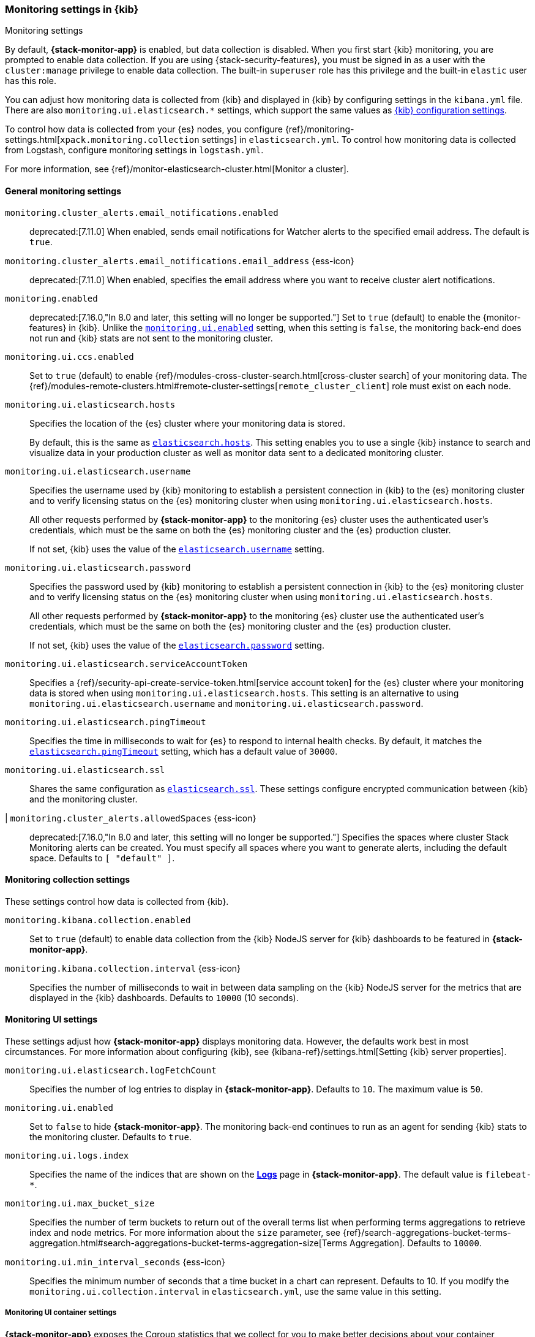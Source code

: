 [role="xpack"]
[[monitoring-settings-kb]]
=== Monitoring settings in {kib}
++++
<titleabbrev>Monitoring settings</titleabbrev>
++++

By default, *{stack-monitor-app}* is enabled, but data collection is disabled.
When you first start {kib} monitoring, you are prompted to enable data
collection. If you are using {stack-security-features}, you must be signed in as
a user with the `cluster:manage` privilege to enable data collection. The
built-in `superuser` role has this privilege and the built-in `elastic` user has
this role.

You can adjust how monitoring data is
collected from {kib} and displayed in {kib} by configuring settings in the
`kibana.yml` file. There are also `monitoring.ui.elasticsearch.*` settings,
which support the same values as <<settings,{kib} configuration settings>>.

To control how data is collected from your {es} nodes, you configure
{ref}/monitoring-settings.html[`xpack.monitoring.collection`
settings] in `elasticsearch.yml`. To control how monitoring data is collected
from Logstash, configure monitoring settings in `logstash.yml`.

For more information, see
{ref}/monitor-elasticsearch-cluster.html[Monitor a cluster].

[float]
[[monitoring-general-settings]]
==== General monitoring settings

`monitoring.cluster_alerts.email_notifications.enabled`::
deprecated:[7.11.0] 
When enabled, sends email notifications for Watcher alerts to the specified email address. The default is `true`. 

`monitoring.cluster_alerts.email_notifications.email_address` {ess-icon}::
deprecated:[7.11.0] 
When enabled, specifies the email address where you want to receive cluster alert notifications.

`monitoring.enabled`::
deprecated:[7.16.0,"In 8.0 and later, this setting will no longer be supported."]
Set to `true` (default) to enable the {monitor-features} in {kib}. Unlike the
<<monitoring-ui-enabled, `monitoring.ui.enabled`>> setting, when this setting is `false`, the
monitoring back-end does not run and {kib} stats are not sent to the monitoring
cluster.

`monitoring.ui.ccs.enabled`::
Set to `true` (default) to enable {ref}/modules-cross-cluster-search.html[cross-cluster search] of your monitoring data. The {ref}/modules-remote-clusters.html#remote-cluster-settings[`remote_cluster_client`] role must exist on each node.

`monitoring.ui.elasticsearch.hosts`::
Specifies the location of the {es} cluster where your monitoring data is stored.
+
By default, this is the same as <<elasticsearch-hosts, `elasticsearch.hosts`>>. This setting enables
you to use a single {kib} instance to search and visualize data in your
production cluster as well as monitor data sent to a dedicated monitoring
cluster.

`monitoring.ui.elasticsearch.username`::
Specifies the username used by {kib} monitoring to establish a persistent connection
in {kib} to the {es} monitoring cluster and to verify licensing status on the {es}
monitoring cluster when using `monitoring.ui.elasticsearch.hosts`.
+
All other requests performed by *{stack-monitor-app}* to the monitoring {es}
cluster uses the authenticated user's credentials, which must be the same on
both the {es} monitoring cluster and the {es} production cluster.
+
If not set, {kib} uses the value of the <<elasticsearch-user-passwd, `elasticsearch.username`>> setting.

`monitoring.ui.elasticsearch.password`::
Specifies the password used by {kib} monitoring to establish a persistent connection
in {kib}  to the {es} monitoring cluster and to verify licensing status on the {es}
monitoring cluster when using `monitoring.ui.elasticsearch.hosts`.
+
All other requests performed by *{stack-monitor-app}* to the monitoring {es}
cluster use the authenticated user's credentials, which must be the same on
both the {es} monitoring cluster and the {es} production cluster.
+
If not set, {kib} uses the value of the <<elasticsearch-user-passwd, `elasticsearch.password`>> setting.

`monitoring.ui.elasticsearch.serviceAccountToken`::
Specifies a {ref}/security-api-create-service-token.html[service account token] for the {es} cluster where your monitoring data is stored when using `monitoring.ui.elasticsearch.hosts`.  This setting is an alternative to using `monitoring.ui.elasticsearch.username` and `monitoring.ui.elasticsearch.password`.

`monitoring.ui.elasticsearch.pingTimeout`::
Specifies the time in milliseconds to wait for {es} to respond to internal
health checks. By default, it matches the <<elasticsearch-pingTimeout, `elasticsearch.pingTimeout`>> setting,
which has a default value of `30000`.

`monitoring.ui.elasticsearch.ssl`::
Shares the same configuration as <<elasticsearch-ssl-cert-key, `elasticsearch.ssl`>>. These settings configure encrypted communication between {kib} and the monitoring cluster.

|[[kibana-monitoring-clusterAlerts-allowedSpaces]] `monitoring.cluster_alerts.allowedSpaces` {ess-icon}::
deprecated:[7.16.0,"In 8.0 and later, this setting will no longer be supported."]
Specifies the spaces where cluster Stack Monitoring alerts can be created. You must specify all spaces where you want to generate alerts, including the default space. Defaults to `[ "default" ]`.

[float]
[[monitoring-collection-settings]]
==== Monitoring collection settings

These settings control how data is collected from {kib}.

`monitoring.kibana.collection.enabled`::
Set to `true` (default) to enable data collection from the {kib} NodeJS server
for {kib} dashboards to be featured in *{stack-monitor-app}*.

`monitoring.kibana.collection.interval` {ess-icon}::
Specifies the number of milliseconds to wait in between data sampling on the
{kib} NodeJS server for the metrics that are displayed in the {kib} dashboards.
Defaults to `10000` (10 seconds).

[float]
[[monitoring-ui-settings]]
==== Monitoring UI settings

These settings adjust how *{stack-monitor-app}* displays monitoring data.
However, the defaults work best in most circumstances. For more information
about configuring {kib}, see
{kibana-ref}/settings.html[Setting {kib} server properties].

`monitoring.ui.elasticsearch.logFetchCount`::
Specifies the number of log entries to display in *{stack-monitor-app}*.
Defaults to `10`. The maximum value is `50`.

[[monitoring-ui-enabled]] `monitoring.ui.enabled`::
Set to `false` to hide *{stack-monitor-app}*. The monitoring back-end
continues to run as an agent for sending {kib} stats to the monitoring
cluster. Defaults to `true`.

`monitoring.ui.logs.index`::
Specifies the name of the indices that are shown on the
<<logs-monitor-page,*Logs*>> page in *{stack-monitor-app}*. The default value
is `filebeat-*`.

`monitoring.ui.max_bucket_size`::
Specifies the number of term buckets to return out of the overall terms list when
performing terms aggregations to retrieve index and node metrics. For more
information about the `size` parameter, see
{ref}/search-aggregations-bucket-terms-aggregation.html#search-aggregations-bucket-terms-aggregation-size[Terms Aggregation].
Defaults to `10000`.

`monitoring.ui.min_interval_seconds` {ess-icon}::
Specifies the minimum number of seconds that a time bucket in a chart can
represent. Defaults to 10. If you modify the
`monitoring.ui.collection.interval` in `elasticsearch.yml`, use the same
value in this setting.

[float]
[[monitoring-ui-cgroup-settings]]
===== Monitoring UI container settings

*{stack-monitor-app}* exposes the Cgroup statistics that we collect for you to make
better decisions about your container performance, rather than guessing based on
the overall machine performance. If you are not running your applications in a
container, then Cgroup statistics are not useful.

`monitoring.ui.container.elasticsearch.enabled` {ess-icon}::
For {es} clusters that are running in containers, this setting changes the
*Node Listing* to display the CPU utilization based on the reported Cgroup
statistics. It also adds the calculated Cgroup CPU utilization to the
*Node Overview* page instead of the overall operating system's CPU
utilization. Defaults to `false`.

`monitoring.ui.container.logstash.enabled`::
For {ls} nodes that are running in containers, this setting
changes the {ls} *Node Listing* to display the CPU utilization
based on the reported Cgroup statistics. It also adds the
calculated Cgroup CPU utilization to the {ls} node detail
pages instead of the overall operating system’s CPU utilization. Defaults to `false`.